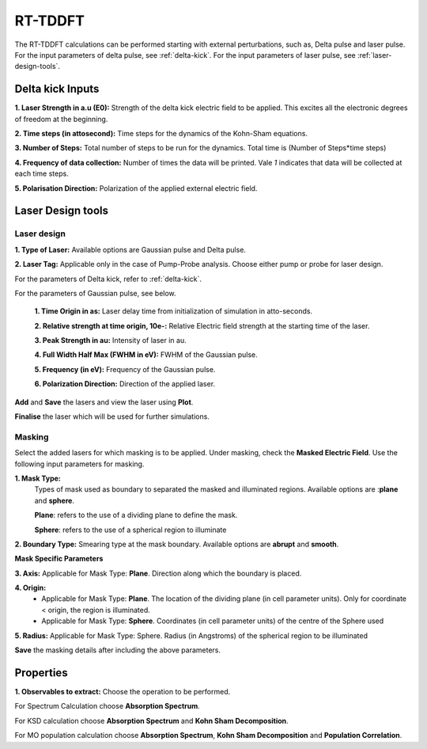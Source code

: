 .. _rt-tddft:

RT-TDDFT
==========
The RT-TDDFT calculations can be performed starting with external perturbations, such as, Delta pulse and laser pulse. For the input parameters
of delta pulse, see :ref:`delta-kick`. For the input parameters of laser pulse, see :ref:`laser-design-tools`.

.. _delta-kick:

Delta kick Inputs
#################

.. image:: ./Delta-kick.png
   :width: 800
   :alt: delta_kick

**1. Laser Strength in a.u (E0):** Strength of the delta kick electric field to be applied. This excites all the electronic degrees of freedom at 
the beginning.

**2. Time steps (in attosecond):** Time steps for the dynamics of the Kohn-Sham equations.

**3. Number of Steps:** Total number of steps to be run for the dynamics. Total time is (Number of Steps*time steps)

**4. Frequency of data collection:** Number of times the data will be printed. Vale `1` indicates that data will be collected at each time steps. 

**5. Polarisation Direction:** Polarization of the applied external electric field.

.. _laser-design-tools:

Laser Design tools
##################

.. image:: ./laser_design.png
   :width: 800
   :alt: laser_design_page

.. _laser-design:

Laser design
------------

**1. Type of Laser:** Available options are Gaussian pulse and Delta pulse. 

**2. Laser Tag:** Applicable only in the case of Pump-Probe analysis. Choose either pump or probe for laser design.

For the parameters of Delta kick, refer to :ref:`delta-kick`. 

For the parameters of Gaussian pulse, see below.

   **1. Time Origin in as:** Laser delay time from initialization of simulation in atto-seconds.

   **2. Relative strength at time origin, 10e-:** Relative Electric field strength at the starting time of the laser.

   **3. Peak Strength in au:** Intensity of laser in au.

   **4. Full Width Half Max (FWHM in eV):** FWHM of the Gaussian pulse.

   **5. Frequency (in eV):** Frequency of the Gaussian pulse.

   **6. Polarization Direction:** Direction of the applied laser.

**Add** and **Save** the lasers and view the laser using **Plot**.

.. image:: ./plot_laser.png
   :width: 800
   :alt: laser_design_page

**Finalise** the laser which will be used for further simulations.

.. _masking:

Masking
-------

.. image:: ./masking.png
   :width: 800
   :alt: laser_design_page

Select the added lasers for which masking is to be applied. Under masking, check the **Masked Electric Field**. Use the following input parameters
for masking.

**1. Mask Type:** 
   Types of mask used as boundary to separated the masked and illuminated regions. Available options are :**plane** and **sphere**.
   
   **Plane**: refers to the use of a dividing plane to define the mask. 
   
   **Sphere**: refers to the use of a spherical region to illuminate

**2. Boundary Type:** Smearing type at the mask boundary. Available options are **abrupt** and **smooth**.

**Mask Specific Parameters**

**3. Axis:** 
Applicable for Mask Type: **Plane**. Direction along which the boundary is placed.

**4. Origin:** 
      * Applicable for Mask Type: **Plane**. The location of the dividing plane (in cell parameter units). Only for coordinate < origin, the region is illuminated.
      * Applicable for Mask Type: **Sphere**. Coordinates (in cell parameter units) of the centre of the Sphere used

**5. Radius:** Applicable for Mask Type: Sphere. Radius (in Angstroms) of the spherical region to be illuminated

.. **4. Origin:** Cut-off distance in fractional units beyond which the part of the system will be masked.

**Save** the masking details after including the above parameters.

.. _properties:

Properties
##########

.. image:: ./properties.png
   :width: 800
   :alt: Spectrum

**1. Observables to extract:** Choose the operation to be performed. 

For Spectrum Calculation choose **Absorption Spectrum**. 

For KSD calculation choose **Absorption Spectrum** and **Kohn Sham Decomposition**. 

For MO population calculation choose **Absorption Spectrum**, **Kohn Sham Decomposition** and **Population Correlation**.